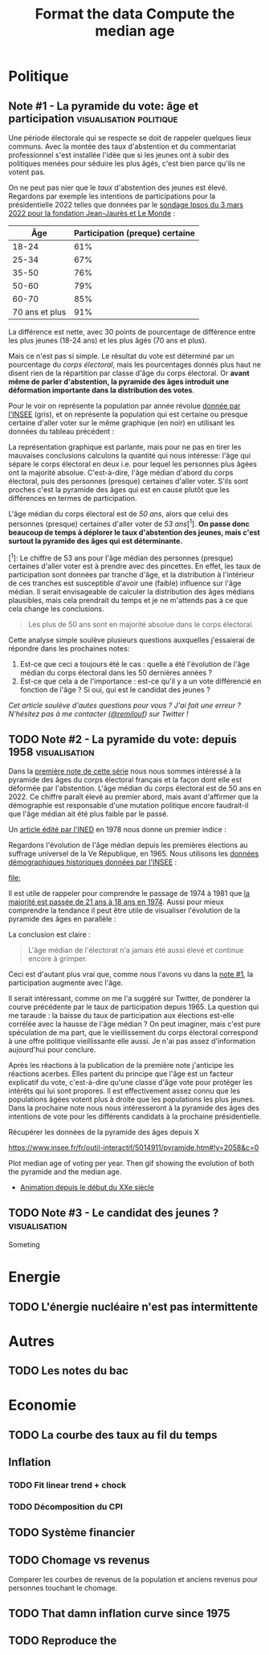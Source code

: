 #+STARTUP: show2levels hideblocks
#+HUGO_BASE_DIR: ../
#+HUGO_SECTION: posts

* Politique
** Note #1 - La pyramide du vote: âge et participation :visualisation:politique:
:PROPERTIES:
:EXPORT_FILE_NAME: pyramide-vote-participation
:EXPORT_DESCRIPTION: Pyramide des âges et participation aux élections.
:EXPORT_DATE: 2022-03-10
:CUSTOM_ID: pyramide-vote-participation
:END:

#+begin_src elisp :results silent :exports none
(pyvenv-workon 'pyramide)
#+end_src

#+name: Âge de la population en 2022 (INSEE)
#+begin_src python :session :results silent :exports none
"""
These data were downloaded from https://www.insee.fr/fr/statistiques/2381472#tableau-figure1
Key = age révolu (100 = 100 ans et plus)
Value = nombre de personnes dans la population française
"""
population = {
    0: 690942,
    1: 695063,
    2: 716123,
    3: 725576,
    4: 743039,
    5: 762367,
    6: 783332,
    7: 810097,
    8: 817631,
    9: 835242,
    10: 840895,
    11: 862319,
    12: 853243,
    13: 859175,
    14: 854278,
    15: 867238,
    16: 849665,
    17: 841314,
    18: 831528,
    19: 827807,
    20: 830697,
    21: 835200,
    22: 778873,
    23: 765236,
    24: 741535,
    25: 746399,
    26: 738131,
    27: 722662,
    28: 728320,
    29: 764166,
    30: 779572,
    31: 801165,
    32: 806948,
    33: 821127,
    34: 824250,
    35: 839830,
    36: 838306,
    37: 834328,
    38: 820145,
    39: 868806,
    40: 874869,
    41: 886274,
    42: 837272,
    43: 818115,
    44: 820176,
    45: 799456,
    46: 824241,
    47: 866161,
    48: 907462,
    49: 927759,
    50: 921723,
    51: 900060,
    52: 888235,
    53: 875245,
    54: 871895,
    55: 890989,
    56: 891608,
    57: 899644,
    58: 887307,
    59: 856255,
    60: 853667,
    61: 846060,
    62: 839655,
    63: 816587,
    64: 809514,
    65: 800032,
    66: 787325,
    67: 779454,
    68: 760616,
    69: 768507,
    70: 743139,
    71: 764252,
    72: 744985,
    73: 736777,
    74: 715221,
    75: 666821,
    76: 498019,
    77: 478997,
    78: 459971,
    79: 418516,
    80: 365621,
    81: 371202,
    82: 379585,
    83: 357369,
    84: 337938,
    85: 322009,
    86: 294853,
    87: 278596,
    88: 246130,
    89: 229535,
    90: 197481,
    91: 172622,
    92: 135469,
    93: 111515,
    94: 88537,
    95: 69657,
    96: 53102,
    97: 38627,
    98: 27946,
    99: 19134,
    100: 31037,
}
#+end_src

#+name: Sondage 02/03/2022 (Ipsos)
#+begin_src python :session :results silent :exports none
seuils = [25, 35, 50, 60, 70, 101]  # 101 car INSEE donne jusque "100 et plus"
participation = [.61, .67, .76, .79, .85, .91]
intentions = {
    "Mélenchon": [.17, .21, .14, .13, .10, .04],
    "Jadot": [.13, .07, .09, .08, .06, .05],
    "Macron": [.29, .26, .28, .25, .32, .38],
    "Pécresse": [.08, .03, .09, .09, .10, .22],
    "Le Pen": [.10, .20, .17, .19, .15, .08],
    "Zemmour": [.14, .10, .10, .15, .14, .15],
}
#+end_src

#+begin_src python :session :results silent :exports none
import bisect
import numpy as np
import matplotlib.pyplot as plt
from matplotlib import gridspec

def get_number_of_votes(population, seuils, ratio):
    num_votes = []
    eligible_ages = list(population.keys())[18:]
    for age in eligible_ages:
        idx = bisect.bisect_left(seuils, age)
        num_votes.append(int(population[age] * ratio[idx]))

    return num_votes

eligible = get_number_of_votes(population, seuils, [1.] * len(participation))
voting = get_number_of_votes(population, seuils, participation)

median_eligible = 18 + bisect.bisect_left(np.cumsum(eligible)/np.sum(eligible), 0.5)
median_voting = 18 + bisect.bisect_left(np.cumsum(voting)/np.sum(voting), 0.5)
#+end_src

Une période électorale qui se respecte se doit de rappeler quelques lieux communs. Avec la montée des taux d'abstention et du commentariat professionnel s'est installée l'idée que si les jeunes ont à subir des politiques menées pour séduire les plus âgés, c'est bien parce qu'ils ne votent pas.

On ne peut pas nier que le /taux/ d'abstention des jeunes est élevé. Regardons par exemple les intentions de participations pour la présidentielle 2022 telles que données par le [[https://www.ipsos.com/sites/default/files/ct/news/documents/2022-03/Ipsos%20-%20Enque%CC%82te%20Electorale%20-%20Vague%206%20-%205%20mars%202022.pdf][sondage Ipsos du 3 mars 2022 pour la fondation Jean-Jaurès et Le Monde]] :

|            Âge | Participation (preque) certaine |
|----------------+---------------------------------|
|          18-24 |                             61% |
|          25-34 |                             67% |
|          35-50 |                             76% |
|          50-60 |                             79% |
|          60-70 |                             85% |
| 70 ans et plus |                             91% |

La différence est nette, avec 30 points de pourcentage de différence entre les plus jeunes (18-24 ans) et les plus âgés (70 ans et plus).

Mais ce n'est pas si simple. Le résultat du vote est déterminé par un pourcentage du /corps électoral/, mais les pourcentages donnés plus haut ne disent rien de la répartition par classe d'âge du corps électoral. Or *avant même de parler d'abstention, la pyramide des âges introduit une déformation importante dans la distribution des votes*.

Pour le voir on représente la population par année révolue [[https://www.insee.fr/fr/statistiques/2381472][donnée par l'INSEE]] (gris), et on représente la population qui est certaine ou presque certaine d'aller voter sur le même graphique (en noir) en utilisant les données du tableau précédent :

#+begin_src python :session :results file :exports results :var filename="figures/pyramide-vote-abstention-pyramide.png"
fig = plt.figure(figsize=(6, 8))
gs = gridspec.GridSpec(3, 1, height_ratios = [.15,1,.15], figure=fig)

ax = plt.subplot(gs[0, 0])
ax.text(
    0.5,
    1.,
    f"Pyramide du vote",
    ha="center",
    va="top",
    fontname="Futura PT",
    fontsize=25,
    fontweight="bold",
)
ax.axis("off")

pop = list(population.values())[18:]
ages = list(population.keys())[18:]
num_votes = voting

ax = plt.subplot(gs[1, 0])
ax.barh(
    ages,
    pop,
    height=1.0,
    align="edge",
    color="lightgray",
    ec="white",
    label="Population en âge d'aller voter",
)

ax.barh(
    ages,
    num_votes,
    height=1.0,
    align="edge",
    color="black",
    ec="white",
    label="(Presque) certains d'aller voter",
)

ax.spines["right"].set_visible(False)
ax.spines["top"].set_visible(False)
ax.spines["left"].set_visible(False)

ax.spines["right"].set_position(('outward', 10))
ax.spines["bottom"].set_position(('outward', 10))

ax.tick_params('y', length=0)
ax.set_yticks([18, 25, 35, 50, 60, 70, 80, 90, 100])
ax.set_ylim([18,100])
ax.set_ylabel("Âge révolu")

ax.set_xlabel("Population (en milliers)")
ax.set_xlim([0, max(pop)])
ax.set_xticks([100_000, 300_000, 500_000, 700_000, 900_000], [100, 300, 500, 700, 900])
plt.legend(frameon=False)

ax = plt.subplot(gs[2, 0])
ax.text(
    1,
    -0.1,
    f"Tracé avec soin par @pollsposition",
    ha="right",
    va="top",
    fontname="Futura PT",
    fontsize=12,
    color="lightgray"
)
ax.axis("off")
gs.update(hspace=-0.05)

plt.savefig(filename, bbox_inches="tight")
filename
#+end_src

#+caption: Pour obtenir la pyramide des âges des personnes certaines d'aller voter on applique le pourcentage de participation de façon uniforme à toute la tranche d'âge correspondante. Ce qui donne un rendu un peu surprenant pour les centenaires par exemple, mais sans vraiment affecter les conclusions.
#+attr_org: :height 400
#+RESULTS:
[[file:figures/pyramide-vote-abstention-pyramide.png]]

La représentation graphique est parlante, mais pour ne pas en tirer les mauvaises conclusions calculons la quantité qui nous intéresse: l'âge qui sépare le corps électoral en deux i.e. pour lequel les personnes plus âgées ont la majorité absolue. C'est-à-dire, l'âge médian d'abord du corps électoral, puis des personnes (presque) certaines d'aller voter. S'ils sont proches c'est la pyramide des âges qui est en cause plutôt que les différences en termes de participation.

L'âge médian du corps électoral est de /50 ans/, alors que celui des personnes (presque) certaines d'aller voter de /53 ans/[^1]. *On passe donc beaucoup de temps à déplorer le taux d'abstention des jeunes, mais c'est surtout la pyramide des âges qui est déterminante.*

[^1]: Le chiffre de 53 ans pour l'âge médian des personnes (presque) certaines d'aller voter est à prendre avec des pincettes. En effet, les taux de participation sont données par tranche d'âge, et la distribution à l'intérieur de ces tranches est susceptible d'avoir une (faible) influence sur l'âge médian. Il serait envisageable de calculer la distribution des âges médians plausibles, mais cela prendrait du temps et je ne m'attends pas à ce que cela change les conclusions.

#+begin_quote
Les plus de 50 ans sont en majorité absolue dans le corps électoral.
#+end_quote

Cette analyse simple soulève plusieurs questions auxquelles j'essaierai de répondre dans les prochaines notes:
1. Est-ce que ceci a toujours été le cas : quelle a été l'évolution de l'âge médian du corps électoral dans les 50 dernières années ?
2. Est-ce que cela a de l'importance : est-ce qu'il y a un vote différencié en fonction de l'âge ? Si oui, qui est le candidat des jeunes ?

/Cet article soulève d'autes questions pour vous ? J'ai fait une erreur ? N'hésitez pas à me contacter ([[https://twitter.com/remilouf][@remilouf]]) sur Twitter !/

#+begin_src python :session :results silent :exports none
participation_young = [1., 1.] + participation[2:]
young = get_number_of_votes(population, seuils,  participation_young)
print(18 + bisect.bisect_left(np.cumsum(young)/np.sum(young), 0.5))
#+end_src

** TODO Note #2 - La pyramide du vote: depuis 1958 :visualisation:
:PROPERTIES:
:EXPORT_FILE_NAME: pyramide-vote-historique
:EXPORT_DESCRIPTION: Pyramide des âges dans la 5e République
:EXPORT_DATE: 2022-03-13
:CUSTOM_ID: pyramide-vote-historique
:END:

#+begin_src elisp :results silent :exports none
(pyvenv-workon 'pyramide)
#+end_src

#+title: Format the data
#+begin_src python :session :results silent :exports none
import bisect
import numpy as np
import matplotlib.pyplot as plt
import matplotlib.gridspec as gridspec

from data.pyramide_ages_insee import hommes, femmes, years

pyramides = {y: {} for y in years}
for age, (nums_h, nums_f) in enumerate(zip(hommes, femmes)):
    for y, (h, f) in enumerate(zip(nums_h, nums_f)):
        try:
            h = int(h)
            f = int(f)
        except:
            continue
        pyramides[years[y]][age]  = h + f

print(pyramides[1901][80])
#+end_src

#+title: Compute the median age
#+begin_src python :session :results silent :exports none
medians = {}
for year, population in pyramides.items():
    majority = 21
    if year >= 1975:
        majority = 18
    numbers = list(population.values())[majority:]
    median = majority + bisect.bisect_left(np.cumsum(numbers)/np.sum(numbers), 0.5)
    medians[year] = median
print(medians)
#+end_src


Dans la [[id:pyramide-vote-participation][première note de cette série]] nous nous sommes intéressé à la pyramide des âges du corps électoral français et la façon dont elle est déformée par l'abstention. L'âge médian du corps électoral est de 50 ans en 2022. Ce chiffre paraît élevé au premier abord, mais avant d'affirmer que la démographie est responsable d'une mutation politique encore faudrait-il que l'âge médian ait été plus faible par le passé.

Un [[https://www.ined.fr/fichier/s_rubrique/18851/pop_et_soc_francais_110.fr.pdf][article édité par l'INED]] en 1978 nous donne un premier indice :

#+attr_org: :width 300
[[file:../static/ox-hugo/FN4eQi-X0AASDUu.png]]


Regardons l'évolution de l'âge médian depuis les premières élections au suffrage universel de la Ve République, en 1965. Nous utilisons les [[https://www.insee.fr/fr/statistiques/3312958][données démographiques historiques données par l'INSEE]] :

#+begin_src python :session :results file :exports results :var filename=(org-babel-temp-file "figure_" ".png")
fig = plt.figure(figsize=(12,8))
gs = gridspec.GridSpec(3, 1, height_ratios = [.15,1,.15], figure=fig)

ax = plt.subplot(gs[0, 0])
ax.text(
    0.5,
    1.,
    f"Âge médian du corps électoral sous la Ve République",
    ha="center",
    va="top",
    fontname="Futura PT",
    fontsize=25,
    fontweight="bold",
)
ax.axis("off")

ax = plt.subplot(gs[1,0])
election = [1965, 1969, 1974, 1981, 1988, 1995, 2002, 2007, 2012, 2017]
for year in election:
    ax.vlines(year, ymin=40, ymax=medians[year], ls='--', color='lightgray')
    ax.text(year, 0.5+medians[year], f"{medians[year]}", ha="center", va="bottom", fontname="Futura PT", fontweight="bold", fontsize=18)

ax.plot(election, [medians[y] for y in election], 'k--o')
ax.set_xlabel("Annéee (élection présidentielle au suffrage universel)", fontname="Futura PT", fontsize=16)
ax.spines["top"].set_visible(False)
ax.spines["right"].set_visible(False)
ax.spines["left"].set_visible(False)

ax.set_xlim([1958, 2019])
ax.set_ylim([40, 51])
ax.set_xticks(election)

ax.set_yticks([])

ax = plt.subplot(gs[2, 0])
ax.text(
    1,
    -0.1,
    f"Tracé avec soin par @pollsposition",
    ha="right",
    va="top",
    fontname="Futura PT",
    fontsize=12,
    color="lightgray"
)
ax.axis("off")
gs.update(hspace=-0.05)

plt.savefig(filename, bbox_inches="tight")
filename
#+end_src

#+attr_org: :width 700
#+RESULTS:
[[file:]]

Il est utile de rappeler pour comprendre le passage de 1974 à 1981 que [[https://www.leparisien.fr/archives/la-majorite-a-18-ans-c-etait-il-y-a-quarante-ans-05-07-2014-3978415.php][la majorité est passée de 21 ans à 18 ans en 1974]]. Aussi pour mieux comprendre la tendance il peut être utile de visualiser l'évolution de la pyramide des âges en parallèle :

#+begin_src python :session :async :results file :exports results :var filename=(org-babel-temp-file "figure_" ".png")
def add_title(ax, title):
    ax.text(
        0.5,
        1.0,
        title,
        ha="center",
        va="top",
        fontname="Futura PT",
        fontsize=25,
        fontweight="bold",
    )
    ax.axis("off")


def add_pyramide(ax, population, median, age_min):
    color = "#4C566A"
    ages = list(population.keys())[age_min:]
    num_votes = list(population.values())[age_min:]
    ax.barh(
        ages,
        num_votes,
        height=1.0,
        align="edge",
        color=["lightgray"] * (median - age_min)
        + [color]
        + ["lightgray"] * (100 + age_min - median),
        ec="white",
        label="(Presque) certains d'aller voter",
    )

    ax.spines["right"].set_visible(False)
    ax.spines["top"].set_visible(False)
    ax.spines["left"].set_visible(False)

    ax.spines["right"].set_position(("outward", 10))
    ax.spines["bottom"].set_position(("outward", 10))

    ax.text(
        100_000,
        median + 1,
        f"{median} ans",
        va="bottom",
        fontname="Futura PT",
        fontweight="bold",
        color=color,
        fontsize=22,
    )

    ax.tick_params("y", length=0)
    ax.set_yticks([18, 25, 35, 50, 60, 70, 80, 90, 100])
    ax.set_ylim([18, 100])
    ax.set_ylabel("Âge révolu")

    ax.set_xlabel("Population (en milliers)")
    ax.set_xlim([0, max(num_votes)])
    ax.set_xticks(
        [100_000, 300_000, 500_000, 700_000, 900_000], [100, 300, 500, 700, 900]
    )


def add_watermark(ax):
    ax.text(
        1,
        -0.1,
        f"Tracé avec soin par @pollsposition",
        ha="right",
        va="top",
        fontname="Futura PT",
        fontsize=12,
        color="lightgray",
    )
    ax.axis("off")


def plot_pyramide(population, median, age_min):
    fig = plt.figure(figsize=(6, 9))
    gs = gridspec.GridSpec(3, 1, height_ratios=[0.15, 1, 0.15], figure=fig)

    ax = plt.subplot(gs[0, :])
    add_title(ax, f"{year}")

    ax = plt.subplot(gs[1, 0])
    add_pyramide(ax, pyramides[year], median, age_min)

    ax = plt.subplot(gs[2, :])
    add_watermark(ax)

    gs.update(hspace=-0.05)

    return fig


import imageio
from pygifsicle import optimize

filenames = []
for year in range(1965, 2021):
    if year % 10 == 0:
        print(year)
    plt.clf()

    median = medians[year]
    age_min = 18
    if year < 1975:
        age_min = 21

    fig = plot_pyramide(pyramides[year], median, age_min)
    filename = f"intentions-pairwise-{year}.png"
    plt.savefig(filename, bbox_inches="tight")
    filenames.append(filename)

with imageio.get_writer("pyramide-median-animation.gif", mode="I") as writer:
    for filename in filenames:
        for _ in range(3):
            image = imageio.imread(filename)
            writer.append_data(image)

    for _ in range(20):
        image = imageio.imread(filename)
        writer.append_data(image)

optimize("pyramide-median-animation.gif", "optimized.gif")  # For creating a new one

for filename in set(filenames):
    os.remove(filename)

"optimized.gif"
#+end_src

#+attr_org: :width 400
#+RESULTS:
[[file:optimized.gif]]

#+begin_src python :session :results file :exports results :var filename=(org-babel-temp-file "figure_" ".png")
year = 2015

def add_title(ax, title):
    ax.text(
        0.5,
        1.,
        title,
        ha="center",
        va="top",
        fontname="Futura PT",
        fontsize=25,
        fontweight="bold",
    )
    ax.axis("off")

fig = plt.figure(figsize=(12,8))
gs = gridspec.GridSpec(3, 3, height_ratios = [.15,1,.15], figure=fig)

ax = plt.subplot(gs[0, :])
add_title(ax, f"{year}")

ax = plt.subplot(gs[1,0])
ages = list(pyramides[year].keys())[18:]
num_votes = list(pyramides[year].values())[18:]
ax.barh(
    ages,
    num_votes,
    height=1.0,
    align="edge",
    color="black",
    ec="white",
    label="(Presque) certains d'aller voter",
)

ax.spines["right"].set_visible(False)
ax.spines["top"].set_visible(False)
ax.spines["left"].set_visible(False)

ax.spines["right"].set_position(('outward', 10))
ax.spines["bottom"].set_position(('outward', 10))

ax.tick_params('y', length=0)
ax.set_yticks([18, 25, 35, 50, 60, 70, 80, 90, 100])
ax.set_ylim([18,100])
ax.set_ylabel("Âge révolu")

ax.set_xlabel("Population (en milliers)")
ax.set_xlim([0, max(num_votes)])
ax.set_xticks([100_000, 300_000, 500_000, 700_000, 900_000], [100, 300, 500, 700, 900])

ax = plt.subplot(gs[1,1:])
election = [1965, 1969, 1974, 1981, 1988, 1995, 2002, 2007, 2012, 2017]

election_years = [e for e in election if e <= year]
for y in election_years:
    ax.vlines(y, ymin=40, ymax=medians[year], ls='--', color='lightgray')
    ax.text(y, 0.5+medians[y], f"{medians[y]}", ha="center", va="bottom", fontname="Futura PT", fontweight="bold", fontsize=18)

ax.plot(election_years, [medians[y] for y in election_years], 'k--o')
ax.set_xlabel("Annéee (élection présidentielle au suffrage universel)", fontname="Futura PT", fontsize=16)
ax.spines["top"].set_visible(False)
ax.spines["right"].set_visible(False)
ax.spines["left"].set_visible(False)

ax.set_xlim([1958, 2019])
ax.set_ylim([40, 51])
ax.set_xticks(election)

ax.set_yticks([])


ax = plt.subplot(gs[2, :])
ax.text(
    1,
    -0.1,
    f"Tracé avec soin par @pollsposition",
    ha="right",
    va="top",
    fontname="Futura PT",
    fontsize=12,
    color="lightgray"
)
ax.axis("off")
gs.update(hspace=-0.05)

plt.savefig(filename, bbox_inches="tight")
filename
#+end_src

#+attr_org: :width 600
#+RESULTS:
[[file:/tmp/babel-f4mdNy/figure_RLxEiG.png]]

La conclusion est claire :

#+begin_quote
L'âge médian de l'électorat n'a jamais été aussi élevé et continue encore à grimper.
#+end_quote

Ceci est d'autant plus vrai que, comme nous l'avons vu dans la [[id:pyramide-vote-participation][note #1]], la participation augmente avec l'âge.

Il serait intéressant, comme on me l'a suggéré sur Twitter, de pondérer la courve précédente par le taux de participation depuis 1965. La question qui me taraude : la baisse du taux de participation aux élections est-elle corrélée avec la hausse de l'âge médian ? On peut imaginer, mais c'est pure spéculation de ma part, que le vieillissement du corps électoral correspond à une offre politique vieillissante elle aussi. Je n'ai pas assez d'information aujourd'hui pour conclure.

Après les réactions à la publication de la première note j'anticipe les réactions acerbes. Elles partent du principe que l'âge est un facteur explicatif du vote, c'est-à-dire qu'une classe d'âge vote pour protéger les intérêts qui lui sont propores. Il est effectivement assez connu que les populations âgées votent plus à droite que les populations les plus jeunes. Dans la prochaine note nous nous intéresseront à la pyramide des âges des intentions de vote pour les différents candidats à la prochaine présidentielle.


Récupérer les données de la pyramide des âges depuis X

https://www.insee.fr/fr/outil-interactif/5014911/pyramide.htm#!y=2058&c=0

Plot median age of voting per year. Then gif showing the evolution of both the pyramide and the median age.

- [[https://www.insee.fr/fr/statistiques/3312958][Animation depuis le début du XXe siècle]]

** TODO Note #3 - Le candidat des jeunes ? :visualisation:
:PROPERTIES:
:EXPORT_FILE_NAME: candidat-des-jeunes
:EXPORT_DESCRIPTION: Qui est le candidat des jeunes ?
:EXPORT_DATE: 2022-03-14
:CUSTOM_ID: pyramide-vote-candidat-jeunes
:END:

Someting


* Energie
** TODO L'énergie nucléaire n'est pas intermittente

* Autres
** TODO Les notes du bac

* Economie
** TODO La courbe des taux au fil du temps
** Inflation
*** TODO Fit linear trend + chock
*** TODO Décomposition du CPI
** TODO Système financier
** TODO Chomage vs revenus
Comparer les courbes de revenus de la population et anciens revenus pour personnes touchant le chomage.
** TODO That damn inflation curve since 1975
** TODO Reproduce the
